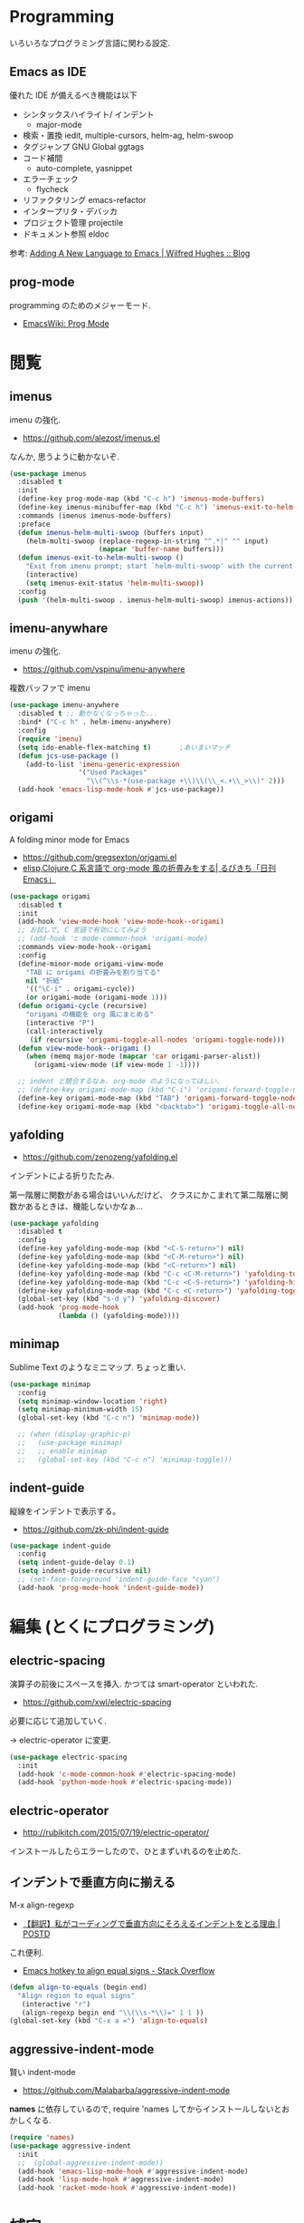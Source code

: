 
* Programming
  いろいろなプログラミング言語に関わる設定.

** Emacs as IDE 
   優れた IDE が備えるべき機能は以下
   - シンタックスハイライト/ インデント
     - major-mode
   - 検索・置換
     iedit, multiple-cursors, helm-ag, helm-swoop
   - タグジャンプ
     GNU Global ggtags
   - コード補間
     - auto-complete, yasnippet
   - エラーチェック
     - flycheck
   - リファクタリング
     emacs-refactor
   - インタープリタ・デバッカ
   - プロジェクト管理
     projectile
   - ドキュメント参照
     eldoc

  参考: [[http://www.wilfred.me.uk/blog/2015/03/19/adding-a-new-language-to-emacs/][Adding A New Language to Emacs | Wilfred Hughes :: Blog]]

** prog-mode
   programming のためのメジャーモード.
   - [[http://www.emacswiki.org/emacs/ProgMode][EmacsWiki: Prog Mode]]

* 閲覧
** imenus
   imenu の強化.
   - https://github.com/alezost/imenus.el

   なんか, 思うように動かないぞ.

#+begin_src emacs-lisp
(use-package imenus
  :disabled t
  :init
  (define-key prog-mode-map (kbd "C-c h") 'imenus-mode-buffers)
  (define-key imenus-minibuffer-map (kbd "C-c h") 'imenus-exit-to-helm-multi-swoop)
  :commands (imenus imenus-mode-buffers)
  :preface
  (defun imenus-helm-multi-swoop (buffers input)
    (helm-multi-swoop (replace-regexp-in-string "^.*|" "" input)
                      (mapcar 'buffer-name buffers)))
  (defun imenus-exit-to-helm-multi-swoop ()
    "Exit from imenu prompt; start `helm-multi-swoop' with the current input."
    (interactive)
    (setq imenus-exit-status 'helm-multi-swoop))
  :config
  (push '(helm-multi-swoop . imenus-helm-multi-swoop) imenus-actions))
#+end_src

** imenu-anywhare
  imenu の強化.
  - https://github.com/vspinu/imenu-anywhere

  複数バッファで imenu

#+begin_src emacs-lisp
(use-package imenu-anywhere
  :disabled t ;; 動かなくなっちゃった...
  :bind* ("C-c h" . helm-imenu-anywhere)
  :config
  (require 'imenu) 
  (setq ido-enable-flex-matching t)       ;あいまいマッチ
  (defun jcs-use-package ()
    (add-to-list 'imenu-generic-expression
                 '("Used Packages"
                   "\\(^\\s-*(use-package +\\)\\(\\_<.+\\_>\\)" 2)))
  (add-hook 'emacs-lisp-mode-hook #'jcs-use-package))
#+end_src

** origami
   A folding minor mode for Emacs 
   - https://github.com/gregsexton/origami.el
   - [[http://rubikitch.com/2015/01/03/origami/][elisp,Clojure,C 系言語で org-mode 風の折畳みをする| るびきち「日刊 Emacs」]]

#+begin_src emacs-lisp
(use-package origami
  :disabled t
  :init
  (add-hook 'view-mode-hook 'view-mode-hook--origami)
  ;; お試しで, C 言語で有効にしてみよう
  ;; (add-hook 'c-mode-common-hook 'origami-mode)
  :commands view-mode-hook--origami
  :config
  (define-minor-mode origami-view-mode
    "TAB に origami の折畳みを割り当てる"
    nil "折紙"
    '(("\C-i" . origami-cycle))
    (or origami-mode (origami-mode 1)))
  (defun origami-cycle (recursive)
    "origami の機能を org 風にまとめる"
    (interactive "P")
    (call-interactively
     (if recursive 'origami-toggle-all-nodes 'origami-toggle-node)))
  (defun view-mode-hook--origami ()
    (when (memq major-mode (mapcar 'car origami-parser-alist))
      (origami-view-mode (if view-mode 1 -1))))

  ;; indent と競合するなぁ. org-mode のようになってほしい.
  ;; (define-key origami-mode-map (kbd "C-i") 'origami-forward-toggle-node)
  (define-key origami-mode-map (kbd "TAB") 'origami-forward-toggle-node)
  (define-key origami-mode-map (kbd "<backtab>") 'origami-toggle-all-nodes))
#+end_src

** yafolding
   - https://github.com/zenozeng/yafolding.el
   インデントによる折りたたみ. 

   第一階層に関数がある場合はいいんだけど、
   クラスにかこまれて第二階層に関数かあるときは、機能しないかなぁ...

#+begin_src emacs-lisp
(use-package yafolding
  :disabled t
  :config
  (define-key yafolding-mode-map (kbd "<C-S-return>") nil)
  (define-key yafolding-mode-map (kbd "<C-M-return>") nil)
  (define-key yafolding-mode-map (kbd "<C-return>") nil)
  (define-key yafolding-mode-map (kbd "C-c <C-M-return>") 'yafolding-toggle-all)
  (define-key yafolding-mode-map (kbd "C-c <C-S-return>") 'yafolding-hide-parent-element)
  (define-key yafolding-mode-map (kbd "C-c <C-return>") 'yafolding-toggle-element)  
  (global-set-key (kbd "s-d y") 'yafolding-discover)
  (add-hook 'prog-mode-hook
            (lambda () (yafolding-mode))))
#+end_src

** minimap
   Sublime Text のようなミニマップ. ちょっと重い.

 #+begin_src emacs-lisp
(use-package minimap
  :config
  (setq minimap-window-location 'right)
  (setq minimap-minimum-width 15)
  (global-set-key (kbd "C-c n") 'minimap-mode))

  ;; (when (display-graphic-p)
  ;;   (use-package minimap)
  ;;   ;; enable minimap
  ;;   (global-set-key (kbd "C-c n") 'minimap-toggle)))
 #+end_src

** indent-guide
   縦線をインデントで表示する。
   - https://github.com/zk-phi/indent-guide

#+begin_src emacs-lisp
(use-package indent-guide
  :config
  (setq indent-guide-delay 0.1)
  (setq indent-guide-recursive nil)
  ;; (set-face-foreground 'indent-guide-face "cyan")
  (add-hook 'prog-mode-hook 'indent-guide-mode))
#+end_src

* 編集 (とくにプログラミング)
** electric-spacing
   演算子の前後にスペースを挿入. 
   かつては smart-operator といわれた.
   - https://github.com/xwl/electric-spacing

  必要に応じて追加していく.

  -> electric-operator に変更.

  #+begin_src emacs-lisp
(use-package electric-spacing
  :init
  (add-hook 'c-mode-common-hook #'electric-spacing-mode)
  (add-hook 'python-mode-hook #'electric-spacing-mode))
#+end_src

** electric-operator
   - http://rubikitch.com/2015/07/19/electric-operator/
   インストールしたらエラーしたので、ひとまずいれるのを止めた.

** インデントで垂直方向に揃える
   M-x align-regexp
   - [[http://postd.cc/why-i-vertically-align-my-code-and-you-should-too/][【翻訳】私がコーディングで垂直方向にそろえるインデントをとる理由 | POSTD]]

   これ便利.
   - [[http://stackoverflow.com/questions/3633120/emacs-hotkey-to-align-equal-signs][Emacs hotkey to align equal signs - Stack Overflow]]

#+begin_src emacs-lisp
(defun align-to-equals (begin end)
  "Align region to equal signs"
   (interactive "r")
   (align-regexp begin end "\\(\\s-*\\)=" 1 1 ))
(global-set-key (kbd "C-x a =") 'align-to-equals)
#+end_src

** aggressive-indent-mode
   賢い indent-mode
   - https://github.com/Malabarba/aggressive-indent-mode

   *names* に依存しているので, 
   require 'names してからインストールしないとおかしくなる.

#+begin_src emacs-lisp
(require 'names)
(use-package aggressive-indent
  :init
  ;;  (global-aggressive-indent-mode))
  (add-hook 'emacs-lisp-mode-hook #'aggressive-indent-mode)
  (add-hook 'lisp-mode-hook #'aggressive-indent-mode)
  (add-hook 'racket-mode-hook #'aggressive-indent-mode))
#+end_src

* 補完
** auto-complete
   自動補完を実現する elisp.

   github:
   - https://github.com/auto-complete/auto-complete

   wiki:
   - http://www.emacswiki.org/emacs/auto-complete-extension.el

   manuals:
   - http://cx4a.org/software/auto-complete/index.ja.html
   - http://cx4a.org/software/auto-complete/manual.ja.html

#+begin_src emacs-lisp
(use-package auto-complete
  :bind   ("M-/" . auto-complete)
  :config
  (require 'auto-complete-config)
  (ac-config-default)
  ;; グローバルで auto-complete を利用
  (global-auto-complete-mode t)

  ;; 追加メジャーモード
  ;; -> org-mode と auto-complete の共用はバクあり.
  (add-to-list 'ac-modes 'org-mode)
  (add-to-list 'ac-modes 'sml-mode)
  (add-to-list 'ac-modes 'racket-mode)   

  ;; メニュー表示を遅延
  ;; (setq ac-auto-show-menu 0.5)
  (setq ac-auto-show-menu t)

  ;; 高さは 20 まで.
  (setq ac-menu-height 20)

  ;; 色を変更
  ;; (set-face-background 'ac-candidate-face "lightgray")
  ;; (set-face-background 'ac-candidate-face "orange")
  ;; (set-face-underline 'ac-candidate-face "darkgray")
  ;; (set-face-background 'ac-selection-face "steelblue")

  ;; 補完候補が 1 つのときはそれを採用.
  (setq ac-dwim t)

  (setq ac-auto-start nil)         ; 補完の自動スタートは抑止.
  ;; (setq ac-auto-start 3)           ; 3 文字以上から補完スタート
  (setq ac-auto-show-menu 0.8)     ; 0.8 秒でメニュー表示
  (setq ac-use-comphist t)         ; 補完候補をソート
  (setq ac-candidate-limit nil)    ; 補完候補表示を無制限に

  (setq ac-use-menu-map t)

  ;; デフォルトは C-n or C-p
  ;; Ctrl ではなくて, Alt に割り当てる.
  (define-key ac-menu-map (kbd "M-n") 'ac-next)
  (define-key ac-menu-map (kbd "M-p") 'ac-previous)

  ;; ヘルプを表示
  (define-key ac-completing-map (kbd "M-h") 'ac-quick-help)
   #+end_src

*** 情報源登録  
   ac-sources リストの最後に append で追加するだけ.
   - 

#+begin_src emacs-lisp
  (setq ac-sources (append ac-sources '(ac-source-abbrev)))
  (setq ac-sources (append ac-sources '(ac-source-words-in-buffer)))
  (setq ac-sources (append ac-sources '(ac-source-words-in-same-mode-buffers)))
#+end_src

   情報源の作り方
   - http://dev.ariel-networks.com/wp/documents/aritcles/emacs/part10  
   - http://fukuyama.co/emacs-auto-complete

*** ac-helm
    helm インターフェースを利用する. これは多げさかな. .

#+begin_src emacs-lisp
(use-package ac-helm
  :disabled t
  :bind  ("C-:" . ac-complete-with-helm)
  :config
  (define-key ac-complete-mode-map (kbd "C-:") 'ac-complete-with-helm))
#+end_src

*** end of config
    #+begin_src emacs-lisp
    )
    #+end_src

* コンパイル
** quickrun
  コンパイルを実行. smart-compile よりいい??
  - https://github.com/syohex/emacs-quickrun

  C-u C-u quickrun で quickrun-compile-only
  -> 内部で M-x compile をりようしているため,
  エラー箇所にジャンプすることができる.

#+begin_src emacs-lisp
(use-package quickrun
  :bind ("C-c r" . quickrun)
  :config
  (push '("*quickrun*") popwin:special-display-config)
  (setq quickrun-timeout-seconds 20)

  ;; C++ は default で C++11 に対応させる
  (quickrun-add-command "c++/c1z"
                      '((:command . "g++")
                        (:exec    . ("%c -std=c++1z %o -o %e %s"
                                     "%e %a"))
                        (:remove  . ("%e")))
                      :default "c++")
)
#+end_src

** rake
   Interaction with rake command tool.
   - https://github.com/asok/rake

#+begin_src emacs-lisp
(use-package rake
  :config
  (eval-after-load 'ruby-mode
    '(define-key ruby-mode-map (kbd "C-!") 'rake))
  (setq rake-completion-system 'helm))
#+end_src

** helm-make
   - https://github.com/abo-abo/helm-make

   #+begin_src emacs-lisp
   (use-package helm-make)
   #+end_src

* プロジェクト管理
** projectile
   Project Interaction Library for Emacs.
   - https://github.com/bbatsov/projectile
   
   自動でプロジェクトのルートディレクトリを探して, 
   それ以下のファイルを見つけたり色々できる.
   - [[http://blog.en30.net/2014/10/20/development-environment.html][最近の開発環境: mjolnir, projectile, peco - blog.en30.net]]

   .projectile ファイルをマニュアルで作成することで,
   そのフォルダを Route Folder と認識出来る.(要 Emacs 再起動)

   以下で GTAGS を作成.
   - projectile-regenerate-tags

   Prefix key of Projectile is C-c p. Some notable features: 
   - Jump to any file in the project: C-c p f. 
   - Jump to any directory in the project: C-c p d. 
   - List buffers local to current project: C-c p b. 
   - Jump to recently visited files in project: C-c p e. 
   - Grep in project: C-c p g s 
   - Multi-occur in project buffers: C-c p o. 
   - Simple refactoring with text replace in current project: C-c p r. 
   - Switch visited projects (visited once an Projectile remembers): C-c p p. 

   Useful commands for working with C/C++ projects: 
   - Run compilation command at project root: C-c p c. By default, Projectile prompts the make command. 
   - Switch between .h and .c or .cpp: C-c p a. (便利!!)

   #+begin_src emacs-lisp
(use-package projectile
  :defer 20
  :config
  (projectile-global-mode)
  ;; windows indexing 高速化のおまじない.
  (when windows-p
    (setq projectile-indexing-method 'alien))

  ;; 大きいプロジェクトだと劇的に改善するらしい.
  (setq projectile-enable-caching t)
  
  ;; gtags があればそっちを
  ;; ggtags が必要.
  (when (executable-find "gtags")
    (setq projectile-tags-file-name "GTAGS")
    (setq projectile-tags-command "gtags")))
   #+end_src

** ibuffer-projectile
   - https://github.com/purcell/ibuffer-projectile

#+begin_src emacs-lisp
(use-package ibuffer-projectile
  :config
  (add-hook 'ibuffer-hook
            (lambda ()
              (ibuffer-projectile-set-filter-groups)
              (unless (eq ibuffer-sorting-mode 'alphabetic)
                (ibuffer-do-sort-by-alphabetic)))))
#+end_src

* タグジャンプ
** GNU global: gtags
   ソースタギングシステム.
    - [[http://www.gnu.org/software/global/global.html][GNU GLOBAL source code tagging system]]
    - C, C++, Yacc, Java, PHP4 and assembly

    Pygments を利用すると, もっと多言語に適用できる.
    - [[https://github.com/yoshizow/global-pygments-plugin][yoshizow/global-pygments-plugin]]
    - Awk, Dos batch, COBOL, C, C++, C#, Erlang, Fortran, 
    - Java, JavaScript, Lisp, Lua, Pascal, Perl, PHP, Python, 
    - Ruby, Matlab, OCaml, Scheme, Tcl, TeX, Verilog, Vhdl and Vim

   以下からダウンロード. Windows ようのバイナリあり.
   - [[http://www.gnu.org/software/global/download.html][Getting GLOBAL]]

*** Bookmarks
    - [[http://uguisu.skr.jp/Windows/gtags.html][GNU GLOBAL (gtags) ソースコードタグシステムの使い方]]
    - [[http://qiita.com/5t111111/items/c14ac68f762ce71a7760][Ruby - GNU GLOBAL への Pygments パーサー取り込みでソースコード読みが信じられないくらいに捗るはず - Qiita]]

*** Emacs と
   - [[http://namamugi2011.blog.fc2.com/blog-entry-42.html][GNU GLOBAL と emacs でコードリーディング | ぷろぐらま]]

#+begin_src emacs-lisp
;; (use-package gtags)
;; :bind
;; (("\M-t" . gtags-find-tag) ;関数の定義元へ
;;  ("\M-r" . gtags-find-rtag) ;関数の参照先へ
;;  ("\M-s" . gtags-find-symbol) ;変数の定義元/ 参照先へ
;;  ;; ("\M-f" . gtags-find-file) ;ファイルにジャンプ
;;  ("\M-," . gtags-pop-stack));前のバッ ファに戻る
;; )
;; :init	
;; (add-hook 'c-mode-common-hook
;;           '(lambda ()
;;              (gtags-mode 1)
;;              (gtags-make-complete-list))))
#+end_src

** ggtags
   GNU Global 

   projectile で必要.
   - https://github.com/leoliu/ggtags

#+begin_src emacs-lisp
(use-package ggtags
  :init
  (add-hook 'c-mode-common-hook
            (lambda ()
              (when (derived-mode-p 'c-mode 'c++-mode 'java-mode 'asm-mode)
                (ggtags-mode 1))))
  (add-hook 'clojure-mode-hook (lambda () (ggtags-mode 1)))
  
  :config
  ;; use helm
  (setq ggtags-completing-read-function nil)

  ;; use eldoc
  (setq-local eldoc-documentation-function #'ggtags-eldoc-function)

  ;; imenu
  (setq-local imenu-create-index-function #'ggtags-build-imenu-index)
  
  (define-key ggtags-mode-map (kbd "C-c g s") 'ggtags-find-other-symbol)
  (define-key ggtags-mode-map (kbd "C-c g h") 'ggtags-view-tag-history)
  (define-key ggtags-mode-map (kbd "C-c g r") 'ggtags-find-reference)
  (define-key ggtags-mode-map (kbd "C-c g f") 'ggtags-find-file)
  (define-key ggtags-mode-map (kbd "C-c g c") 'ggtags-create-tags)
  (define-key ggtags-mode-map (kbd "C-c g u") 'ggtags-update-tags)
  (define-key ggtags-mode-map (kbd "C-c g m") 'ggtags-find-tag-dwim)
  
  (define-key ggtags-mode-map (kbd "M-,") 'pop-tag-mark))
#+end_src

* エラーチェック
** flymake
   静的文法チェック.

   -> flycheck にだんだん移行する.

#+begin_src emacs-lisp
(use-package flymake
  :disabled t
;;  :bind (("M-p"  . flymake-goto-prev-error)
;;	 ("M-n"  . flymake-goto-next-error)
;;	 ("C-c d" . flymake-display-err-menu-for-current-line))
  :init
  (add-hook 'find-file-hook 'flymake-find-file-hook)
  (add-hook 'haskell-mode-hook (lambda () (flymake-mode t)))
;; (add-hook 'java-mode-hook '(lambda () (flymake-mode t)))
  (add-hook 'emacs-lisp-mode-hook
	    (function (lambda () (if buffer-file-name (flymake-mode t)))))
  :config
  ;; GUI の警告は表示しない
  (setq flymake-gui-warnings-enabled nil)
#+end_src

*** Java
    Java は flycheck 対応していない...

#+begin_src emacs-lisp
(defun my-java-flymake-init ()
  (list "javac" (list (flymake-init-create-temp-buffer-copy
                       'flymake-create-temp-with-folder-structure))))
(add-to-list 'flymake-allowed-file-name-masks '("\\.java$" my-java-flymake-init flymake-simple-cleanup))

(defun flymake-java-init ()
  (list "my-java-flymake-checks"
	(list (flymake-init-create-temp-buffer-copy
	       'flymake-create-temp-with-folder-structure))))

(add-to-list 'flymake-allowed-file-name-masks
	     '("\\.java$" flymake-java-init flymake-simple-cleanup))
#+end_src

*** C/C++ 
    flycheck を利用するので封印
#+begin_src emacs-lisp
;; (defun flymake-cc-init ()
;;   (let* ((temp-file   (flymake-init-create-temp-buffer-copy
;; 		       'flymake-create-temp-inplace))
;; 	 (local-file  (file-relative-name
;; 		       temp-file
;; 		       (file-name-directory buffer-file-name))))
;;     (list "g++" (list "-Wall" "-Wextra" "-fsyntax-only" local-file))))

;; (push '("\\.c$" flymake-cc-init) flymake-allowed-file-name-masks)
;; (push '("\\.cpp$" flymake-cc-init) flymake-allowed-file-name-masks)
#+end_src

*** Python
     flymake でエラーチェックを実施. 
   エラーチェックのエンジンに pyflakes を利用する.

   #+begin_src bash
   $ sudo pip install pyflakes
   #+end_src

   Emacswiki を参考に設定.
   - [[http://www.emacswiki.org/PythonProgrammingInEmacs][EmacsWiki: Python Programming In Emacs]]

   -> flycheck に移行.

#+begin_src emacs-lisp
;; (defun flymake-pyflakes-init ()
;;   (when (not (subsetp (list (current-buffer)) (tramp-list-remote-buffers)))
;;     (let* ((temp-file (flymake-init-create-temp-buffer-copy
;;         	       'flymake-create-temp-inplace))
;;            (local-file (file-relative-name
;;         		temp-file
;;         		(file-name-directory buffer-file-name))))
;;       (list "pyflakes" (list local-file)))))
;;  
;; (add-to-list 'flymake-allowed-file-name-masks
;;              '("\\.py$" flymake-pyflakes-init))
#+end_src

*** Emacs lisp
    - [[http://www.lunaport.net/blog/2010/02/windowsflymake-elisp-1.html][Windows でも手軽に flymake elisp (修正版) - るなぽブログ]]

#+begin_src emacs-lisp
(defun flymake-elisp-init ()
  (unless (string-match "^ " (buffer-name))
    (let* ((temp-file   (flymake-init-create-temp-buffer-copy
                         'flymake-create-temp-inplace))
           (local-file  (file-relative-name
                         temp-file
                         (file-name-directory buffer-file-name))))
      (list
       (expand-file-name invocation-name invocation-directory)
       (list
        "-Q" "--batch" "--eval"
        (prin1-to-string
         (quote
          (dolist (file command-line-args-left)
            (with-temp-buffer
              (insert-file-contents file)
              (emacs-lisp-mode)
              (let ((parse-sexp-ignore-comments t))
                (condition-case data
                    (scan-sexps (point-min) (point-max))
                  (scan-error
                   (goto-char (nth 2 data))
                   (princ (format "%s:%s: error: Unmatched bracket or quote\n"
                                  file (line-number-at-pos))))))))
          )
         )
        local-file)))))

(push '("\\.el$" flymake-elisp-init) flymake-allowed-file-name-masks)
#+end_src

*** End of flymake
#+begin_src emacs-lisp
)
#+end_src

** flycheck
   静的文法チェック. flymake の後継. flymake から乗り換えよう.
   - [[https://github.com/flycheck/flycheck][flycheck/flycheck]]
   - [[http://www.flycheck.org/en/latest/][Flycheck - Modern Emacs syntax checking ]]

   Default のサポート言語
   - [[http://www.flycheck.org/en/latest/guide/languages.html][Supported languages - Flycheck 0.23-cvs]]

*** Usage
    基本の使い方
    - C-c ! c (flycheck-buffer) 現在のバッファを検査
    - C-c ! C (flycheck-clear)  
    - C-c ! n (flycheck-next-error)
    - C-c ! p (flycheck-previous-error)
    - C-c ! l (flycheck-list-errors) 

    以下で checker を切り替える
    - C-c ! s

*** Configuration
    - [[http://qiita.com/senda-akiha/items/cddb02cfdbc0c8c7bc2b][Emacs - Flycheck でモダンなシンタックスチェック - Qiita]]
    
#+begin_src emacs-lisp
(use-package flycheck
  :init
  ;; 除外
  ;; http://emacs.stackexchange.com/questions/21042/disable-minor-mode-in-major-mode
  (setq flycheck-global-modes '(not org-mode))
  (add-hook 'after-init-hook #'global-flycheck-mode)
  :config
  (defun my/turn-on-flycheck-mode ()
    (flycheck-mode 1))
  (setq flycheck-highlighting-mode 'lines))
#+end_src

*** extensions
**** flycheck-pos-tip
     ポップアップで注意事項を表示する. 

**** flycheck-color-mode-line
     エラーがあればモードラインが光る. flycheck のサブモジュール.
     - https://github.com/flycheck/flycheck-color-mode-line

     光らないが, powerline のせいか?
     
  #+begin_src emacs-lisp
(use-package flycheck-color-mode-line
  :init
  (eval-after-load "flycheck"
    '(add-hook 'flycheck-mode-hook 'flycheck-color-mode-line-mode)))
  #+end_src

* リファクタリング
** emacs-refactor
   - https://github.com/chrisbarrett/emacs-refactor

#+begin_src emacs-lisp
(use-package emr
  :config
  (add-hook 'prog-mode-hook 'emr-initialize)
  (define-key prog-mode-map (kbd "M-RET") 'emr-show-refactor-menu))

#+end_src

** semantic mode
   意味を解釈した, セマンティックな解析をする.
   - [[http://www.gnu.org/software/emacs/manual/html_node/emacs/Semantic.html][Semantic - GNU Emacs Manual]]

#+begin_src emacs-lisp
(semantic-mode 1)
#+end_src

   semantic がうまく動かないときは, .emacs.d/ 配下にある 
   semanticdb を削除して, 再構築する.

* Debugger
** emacs-dbgr
   - https://github.com/rocky/emacs-dbgr
   - https://github.com/rocky/emacs-dbgr/wiki/how-to-use

#+begin_src emacs-lisp
(use-package realgud :disabled t)
#+end_src

* Utils
** ediff
   emacs よう diff ツール
   - http://www.emacswiki.org/emacs/EdiffMode

   #+begin_src emacs-lisp
(use-package ediff
  :defer t
  :config
  ;; コントロール用のバッファを同一フレーム内に表示
  (setq ediff-window-setup-function 'ediff-setup-windows-plain)
  ;; 縦に分割
  (setq ediff-split-window-function 'split-window-horizontally)
  ;; ウィンドウサイズによっては横分割
  (setq ediff-split-window-function (if (> (frame-width) 150)
					'split-window-horizontally
				      'split-window-vertically))
  )
#+end_src

** tdd
   Test-Driven Development 用の Elisp??
   なんか, エラーしてもグリーンな気がする.

#+begin_src emacs-lisp
(use-package tdd :disabled t)
#+end_src

** smart-newline
   空気を読んでくれる newline
   - [[http://ainame.hateblo.jp/entry/2013/12/08/162032][smart-newline.el という拡張 #emacs - ainame の日記]]
   - https://github.com/ainame/smart-newline.el

   #+begin_src emacs-lisp
   (use-package smart-newline
     :init
     (define-key global-map (kbd "C-j") 'smart-newline))
   #+end_src

** cloc
   ステップカウンタ
   - https://github.com/cosmicexplorer/cloc-emacs

   cloc というプログラムを呼び出す.

#+begin_src emacs-lisp
(use-package cloc)
#+end_src

* git
** magit
   Emacs の Git Client.
   - https://github.com/magit/magit
   - http://qiita.com/takc923/items/c7a11ff30caedc4c5ba7

   チートシート
   - http://daemianmack.com/magit-cheatsheet.html

   #+begin_src emacs-lisp
(use-package magit
  :bind ("C-c m" . magit-status)
  :commands (magit magit-svn)
  :config
  (setq magit-git-executable "git")
  (setq magit-emacsclient-executable "emacsclient")
#+end_src

*** magit-log で時刻表示
    - [[http://rubikitch.com/2015/01/30/magit-time-format/][magit のログで, コミット日時を時刻で表示させる設定 | るびきち]]

#+begin_src emacs-lisp
(defvar magit-log-time-format "%y-%m-%d %H:%M")
(defun magit-format-duration--format-date (duration spec width)
  (format-time-string magit-log-time-format
                      (seconds-to-time (- (float-time) duration))))
(advice-add 'magit-format-duration :override
            'magit-format-duration--format-date)
(defun magit-log-margin-set-timeunit-width--fixed ()
  (setq magit-log-margin-timeunit-width 12))
(advice-add 'magit-log-margin-set-timeunit-width :override
            'magit-log-margin-set-timeunit-width--fixed)
(setq magit-log-margin-spec '(33 nil magit-duration-spec))
#+end_src

*** end of config
    #+begin_src emacs-lisp
    )
    #+end_src

** gist
  Emacs gist interface
  - https://github.com/defunkt/gist.el

#+begin_src emacs-lisp
(use-package gist
  :config
  (defun browse-gist ()
      (interactive)
      (browse-url "https://gist.github.com/tsu-nera")))
#+end_src

  helm-gist というのもあるけど, 使い方わからない.
  - https://github.com/emacs-helm/helm-gist/blob/master/helm-gist.el

** git-gutter
   前回分との差分が見えるツール
   - https://github.com/syohex/emacs-git-gutter

   いつも有効にすると遅いので, 必要なときに手動で有効に.(org-mode で遅い)

#+begin_src emacs-lisp
(use-package git-gutter)
  ;; (global-git-gutter-mode +1)
  ;; (git-gutter:linum-setup))
#+end_src
     
** github 関連
 #+begin_src emacs-lisp
;; git 管理のシンボリックリンクで質問されないためのおまじない.
;; 参考: http://openlab.dino.co.jp/2008/10/30/212934368.html
;;; avoid "Symbolic link to Git-controlled source file;; follow link? (yes or no)
(setq git-follow-symlinks t)
 #+end_src

** git-link
   現在の git-link を取得.
   - https://github.com/sshaw/git-link
   - http://rubikitch.com/2015/03/28/git-link/
   
#+begin_src emacs-lisp
(use-package git-link
  :commands (git-link git-link-commit))
#+end_src

** git-timemachine
   - https://github.com/pidu/git-timemachine

#+begin_src emacs-lisp
(use-package git-timemachine)
#+end_src

* svn
** vc-mode
   Emacs にはじめから入っている.
   - [[http://dev.ariel-networks.com/articles/emacs/part7/][「VC (バージョンコントロール) パッケージの基礎」 (菅原泰樹) - ありえるえりあ]]

   | key     | command                  | 説明                   | svn command |
   |---------+--------------------------+------------------------+-------------|
   | C-x v = | vc-diff                  | 差分を表示             | diff        |
   | C-x v l | vc-print-log             | 履歴を表示             | log         |
   | C-x v g | vc-annotate              | 注釈を表示             | blame       |
   | C-x v ~ | vc-revision-other-window | 過去のバージョンを表示 | cat         |
   | C-x v + | vc-update                | 更新                   | update      |
   | C-x v v | vc-next-action           | コミット               | commit      |
   | C-x v i | vc-register              | ファイルの追加         | add         |
   | C-x v u | vc-revert                | 修正の破棄             | revert      |
   | C-x v d | vc-dir                   | 状態の表示             | status      |
   |         | ediff-revision           | Ediff で差分を表示     |             |

   vc-annotate がすごくいい.
   - [[http://d.hatena.ne.jp/naoya/20080404/1207294998][Emacs の vc-annotate - naoya のはてなダイアリー]]
   - [[http://blog.kyanny.me/entry/2014/08/16/022311][vc-git の vc-annotate をコンパクトな見た目にする - @kyanny's blog]] 

#+begin_src emacs-lisp
(defadvice vc-git-annotate-command (around vc-git-annotate-command activate)
  "suppress relative path of file from git blame output"
  (let ((name (file-relative-name file)))
    (vc-git-command buf 'async nil "blame" "--date=iso" rev "--" name)))
#+end_src

** speedup
  - [[http://stackoverflow.com/questions/8837712/emacs-creates-buffers-very-slowly][windows - Emacs creates buffers very slowly - Stack Overflow]]

#+begin_src emacs-lisp
(remove-hook 'find-file-hooks 'vc-find-file-hook)
#+end_src

*** vc git が遅くなる??
  - [[http://emacs.1067599.n5.nabble.com/slow-opening-of-files-in-git-directories-in-windows-td187276.html][Emacs - Dev - slow opening of files in git directories in windows]]

#+begin_src emacs-lisp
(setq vc-handled-backends nil)
#+end_src

** browse-at-remote
   - https://github.com/rmuslimov/browse-at-remote

#+begin_src emacs-lisp
(use-package browse-at-remote
  :bind "C-c g g")
#+end_src

* Tips
** code review
   - http://www.blogbyben.com/2015/04/the-joy-of-elisp-powered-code-review.html

   #+begin_src emacs-lisp
(defun chomp (str)
  "..."
  (let ((s (if (symbolp str) (symbol-name str) str)))
    (save-excursion
      (while (and
              (not (null (string-match "^\\( \\|\f\\|\t\\|\n\\)" s)))
              (> (length s) (string-match "^\\( \\|\f\\|\t\\|\n\\)" s)))
        (setq s (replace-match "" t nil s)))
      (while (and
              (not (null (string-match "\\( \\|\f\\|\t\\|\n\\)$" s)))
              (> (length s) (string-match "\\( \\|\f\\|\t\\|\n\\)$" s)))
        (setq s (replace-match "" t nil s))))
    s))

(defun code-review-region (beg end)
  (interactive "r")
  (let* ((text (chomp (buffer-substring-no-properties beg end)))
         (line-number (line-number-at-pos))
         (file (buffer-file-name))
         (path (replace-regexp-in-string "^.*branches/" ""
                                         (replace-regexp-in-string 
                                          "^.*trunk/" "" file))))
     (with-temp-buffer
       (insert text)
       (goto-char (point-min))
       (while (re-search-forward "^" nil t)
         (replace-match "| " nil nil))
       (goto-char (point-min))
       (insert (format "+---[%s:%s]\n" path line-number))
       (goto-char (point-max))
       (insert "\n+---\n")
       (kill-region (point-min) (point-max)))))
#+end_src

* Bookmarks

